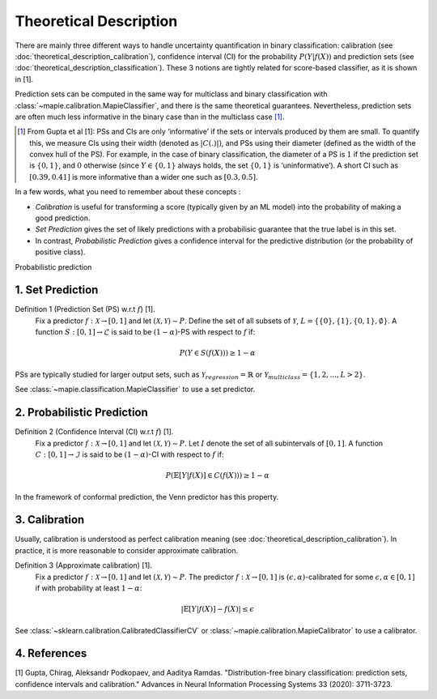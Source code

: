 .. title:: Theoretical Description : contents

.. _theoretical_description_binay_classification:

=======================
Theoretical Description
=======================

There are mainly three different ways to handle uncertainty quantification in binary classification:
calibration (see :doc:`theoretical_description_calibration`), confidence interval (CI) for the probability
:math:`P(Y \vert f(X))` and prediction sets (see :doc:`theoretical_description_classification`).
These 3 notions are tightly related for score-based classifier, as it is shown in [1]. 

Prediction sets can be computed in the same way for multiclass and binary classification with
:class:`~mapie.calibration.MapieClassifier`, and there is the same theoretical guarantees.
Nevertheless, prediction sets are often much less informative in the binary case than in the multiclass case [#]_.

.. [#] From Gupta et al [1]:
    PSs and CIs are only ‘informative’ if the sets or intervals produced by them are small. To quantify
    this, we measure CIs using their width (denoted as :math:`|C(.)|)`, and PSs using their diameter (defined as
    the width of the convex hull of the PS). For example, in the case of binary classification, the diameter
    of a PS is :math:`1` if the prediction set is :math:`\{0,1\}`, and :math:`0` otherwise (since :math:`Y\in\{0,1\}`
    always holds, the set :math:`\{0,1\}` is ‘uninformative’). A short CI such as :math:`[0.39, 0.41]`
    is more informative than a wider one such as :math:`[0.3, 0.5]`.

In a few words, what you need to remember about these concepts :

* *Calibration* is useful for transforming a score (typically given by an ML model)
  into the probability of making a good prediction.
* *Set Prediction* gives the set of likely predictions with a probabilisic guarantee that the true label is in this set.
* In contrast, *Probabilistic Prediction* gives a confidence interval for the predictive distribution
  (or the probability of positive class).

Probabilistic prediction 

1. Set Prediction
-----------------

Definition 1 (Prediction Set (PS) w.r.t :math:`f`) [1].
    Fix a predictor :math:`f:\mathcal{X} \to [0, 1]` and let :math:`(\mathcal{X}, \mathcal{Y}) \sim P`.
    Define the set of all subsets of :math:`\mathcal{Y}`, :math:`L = \{\{0\}, \{1\}, \{0, 1\}, \emptyset\}`.
    A function :math:`S:[0,1]\to\mathcal{L}` is said to be :math:`(1-\alpha)`-PS with respect to :math:`f` if:

.. math:: 
    P(Y\in S(f(X))) \geq 1 - \alpha

PSs are typically studied for larger output sets, such as :math:`\mathcal{Y}_{regression}=\mathbb{R}` or
:math:`\mathcal{Y}_{multiclass}=\{1, 2, ..., L > 2\}`.

See :class:`~mapie.classification.MapieClassifier` to use a set predictor.


2. Probabilistic Prediction
---------------------------

Definition 2 (Confidence Interval (CI) w.r.t :math:`f`) [1].
    Fix a predictor :math:`f:\mathcal{X} \to [0, 1]` and let :math:`(\mathcal{X}, \mathcal{Y}) \sim P`.
    Let :math:`I` denote the set of all subintervals of :math:`[0,1]`.
    A function :math:`C:[0,1]\to\mathcal{I}` is said to be :math:`(1-\alpha)`-CI with respect to :math:`f` if:

.. math:: 
    P(\mathbb{E}[Y|f(X)]\in C(f(X))) \geq 1 - \alpha

In the framework of conformal prediction, the Venn predictor has this property.


3. Calibration
--------------

Usually, calibration is understood as perfect calibration meaning (see :doc:`theoretical_description_calibration`).
In practice, it is more reasonable to consider approximate calibration.

Definition 3 (Approximate calibration) [1].
    Fix a predictor :math:`f:\mathcal{X} \to [0, 1]` and let :math:`(\mathcal{X}, \mathcal{Y}) \sim P`.
    The predictor :math:`f:\mathcal{X} \to [0, 1]` is :math:`(\epsilon,\alpha)`-calibrated
    for some :math:`\epsilon,\alpha\in[0, 1]` if with probability at least :math:`1-\alpha`:

.. math:: 
    |\mathbb{E}[Y|f(X)] - f(X)| \leq \epsilon

See :class:`~sklearn.calibration.CalibratedClassifierCV` or :class:`~mapie.calibration.MapieCalibrator`
to use a calibrator.


4. References
-------------

[1] Gupta, Chirag, Aleksandr Podkopaev, and Aaditya Ramdas.
"Distribution-free binary classification: prediction sets, confidence intervals and calibration."
Advances in Neural Information Processing Systems 33 (2020): 3711-3723.
